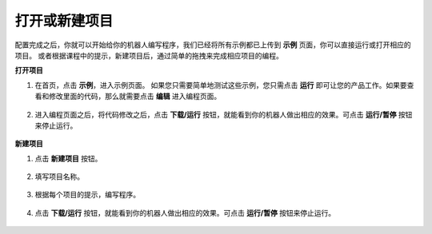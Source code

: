 
.. _open_create:

打开或新建项目
=======================

配置完成之后，你就可以开始给你的机器人编写程序，我们已经将所有示例都已上传到 **示例** 页面，你可以直接运行或打开相应的项目。
或者根据课程中的提示，新建项目后，通过简单的拖拽来完成相应项目的编程。

**打开项目**

#. 在首页，点击 **示例**，进入示例页面。 如果您只需要简单地测试这些示例，您只需点击 **运行** 即可让您的产品工作。如果要查看和修改里面的代码，那么就需要点击 **编辑** 进入编程页面。
    
    .. image:: img/examples23.png
        :align: center

#. 进入编程页面之后，将代码修改之后，点击 **下载/运行** 按钮，就能看到你的机器人做出相应的效果。可点击 **运行/暂停** 按钮来停止运行。

    .. image:: img/sp211203_100817.png

**新建项目**

#. 点击 **新建项目** 按钮。

    .. image:: img/create1.png

#. 填写项目名称。

    .. image:: img/create2.png

#. 根据每个项目的提示，编写程序。

    .. image:: img/create3.png

#. 点击 **下载/运行** 按钮，就能看到你的机器人做出相应的效果。可点击 **运行/暂停** 按钮来停止运行。

    .. image:: img/sp211203_100817.png
